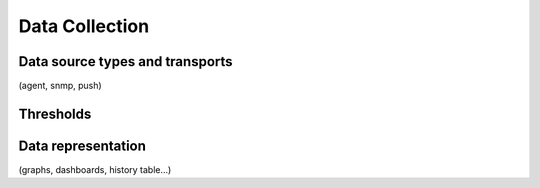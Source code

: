 ###############
Data Collection
###############


Data source types and transports 
================================

(agent, snmp, push)

Thresholds
==========



Data representation
===================

(graphs, dashboards, history table...)
